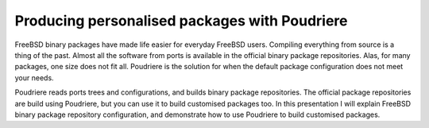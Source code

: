 Producing personalised packages with Poudriere
==============================================

FreeBSD binary packages have made life easier for everyday FreeBSD
users.  Compiling everything from source is a thing of the past.
Almost all the software from ports is available in the official
binary package repositories.  Alas, for many packages, one size does
not fit all.  Poudriere is the solution for when the default package
configuration does not meet your needs.

Poudriere reads ports trees and configurations, and builds binary
package repositories.  The official package repositories are build
using Poudriere, but you can use it to build customised packages
too.  In this presentation I will explain FreeBSD binary package
repository configuration, and demonstrate how to use Poudriere to
build customised packages.

